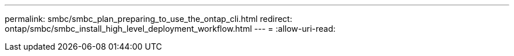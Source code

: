 ---
permalink: smbc/smbc_plan_preparing_to_use_the_ontap_cli.html 
redirect: ontap/smbc/smbc_install_high_level_deployment_workflow.html 
---
= 
:allow-uri-read: 


